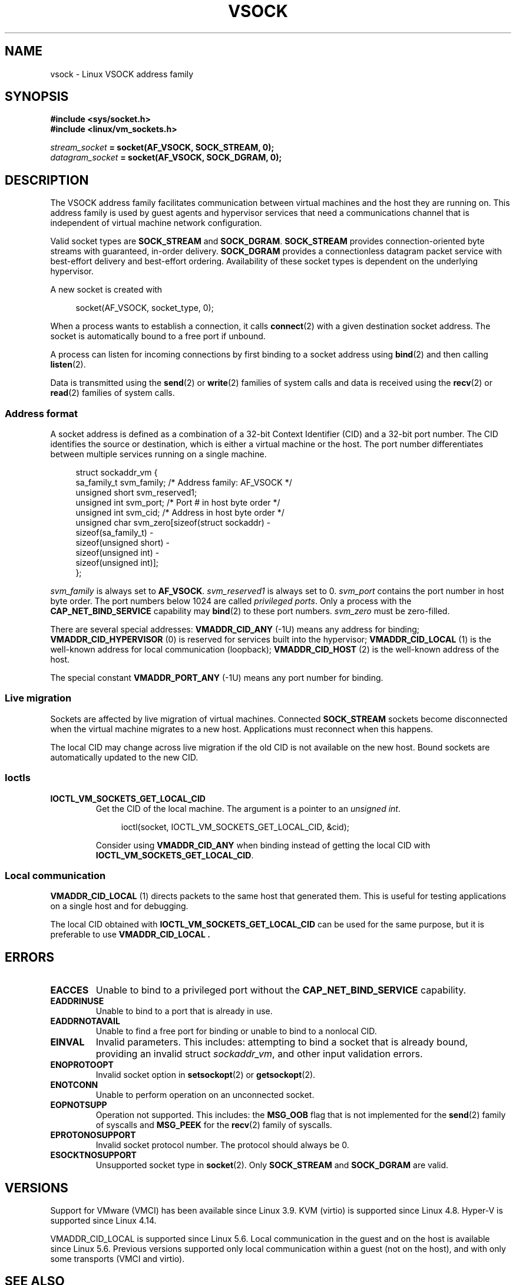 .\" Copyright (C) 2018, Stefan Hajnoczi <stefanha@redhat.com>
.\"
.\" %%%LICENSE_START(VERBATIM)
.\" Permission is granted to make and distribute verbatim copies of this
.\" manual provided the copyright notice and this permission notice are
.\" preserved on all copies.
.\"
.\" Permission is granted to copy and distribute modified versions of this
.\" manual under the conditions for verbatim copying, provided that the
.\" entire resulting derived work is distributed under the terms of a
.\" permission notice identical to this one.
.\"
.\" Since the Linux kernel and libraries are constantly changing, this
.\" manual page may be incorrect or out-of-date.  The author(s) assume no
.\" responsibility for errors or omissions, or for damages resulting from
.\" the use of the information contained herein.  The author(s) may not
.\" have taken the same level of care in the production of this manual,
.\" which is licensed free of charge, as they might when working
.\" professionally.
.\"
.\" Formatted or processed versions of this manual, if unaccompanied by
.\" the source, must acknowledge the copyright and authors of this work.
.\" %%%LICENSE_END
.\"
.TH VSOCK 7 2020-02-09 "Linux" "Linux Programmer's Manual"
.SH NAME
vsock \- Linux VSOCK address family
.SH SYNOPSIS
.B #include <sys/socket.h>
.br
.B #include <linux/vm_sockets.h>
.PP
.IB stream_socket " = socket(AF_VSOCK, SOCK_STREAM, 0);"
.br
.IB datagram_socket " = socket(AF_VSOCK, SOCK_DGRAM, 0);"
.SH DESCRIPTION
The VSOCK address family facilitates communication between virtual machines and
the host they are running on.
This address family is used by guest agents and
hypervisor services that need a communications channel that is independent of
virtual machine network configuration.
.PP
Valid socket types are
.B SOCK_STREAM
and
.BR SOCK_DGRAM .
.B SOCK_STREAM
provides connection-oriented byte streams with guaranteed, in-order delivery.
.B SOCK_DGRAM
provides a connectionless datagram packet service with best-effort delivery and
best-effort ordering.
Availability of these socket types is dependent on the
underlying hypervisor.
.PP
A new socket is created with
.PP
.in +4n
.EX
socket(AF_VSOCK, socket_type, 0);
.EE
.in
.PP
When a process wants to establish a connection, it calls
.BR connect (2)
with a given destination socket address.
The socket is automatically bound to a free port if unbound.
.PP
A process can listen for incoming connections by first binding to a socket
address using
.BR bind (2)
and then calling
.BR listen (2).
.PP
Data is transmitted using the
.BR send (2)
or
.BR write (2)
families of system calls and data is received using the
.BR recv (2)
or
.BR read (2)
families of system calls.
.SS Address format
A socket address is defined as a combination of a 32-bit Context Identifier
(CID) and a 32-bit port number.
The CID identifies the source or destination,
which is either a virtual machine or the host.
The port number differentiates between multiple services running on
a single machine.
.PP
.in +4n
.EX
struct sockaddr_vm {
    sa_family_t    svm_family;     /* Address family: AF_VSOCK */
    unsigned short svm_reserved1;
    unsigned int   svm_port;       /* Port # in host byte order */
    unsigned int   svm_cid;        /* Address in host byte order */
    unsigned char  svm_zero[sizeof(struct sockaddr) \-
                            sizeof(sa_family_t) \-
                            sizeof(unsigned short) \-
                            sizeof(unsigned int) \-
                            sizeof(unsigned int)];
};
.EE
.in
.PP
.I svm_family
is always set to
.BR AF_VSOCK .
.I svm_reserved1
is always set to 0.
.I svm_port
contains the port number in host byte order.
The port numbers below 1024 are called
.IR "privileged ports" .
Only a process with the
.B CAP_NET_BIND_SERVICE
capability may
.BR bind (2)
to these port numbers.
.I svm_zero
must be zero-filled.
.PP
There are several special addresses:
.B VMADDR_CID_ANY
(\-1U)
means any address for binding;
.B VMADDR_CID_HYPERVISOR
(0) is reserved for services built into the hypervisor;
.B VMADDR_CID_LOCAL
(1) is the well-known address for local communication (loopback);
.B VMADDR_CID_HOST
(2)
is the well-known address of the host.
.PP
The special constant
.B VMADDR_PORT_ANY
(\-1U)
means any port number for binding.
.SS Live migration
Sockets are affected by live migration of virtual machines.
Connected
.B SOCK_STREAM
sockets become disconnected when the virtual machine migrates to a new host.
Applications must reconnect when this happens.
.PP
The local CID may change across live migration if the old CID is
not available on the new host.
Bound sockets are automatically updated to the new CID.
.SS Ioctls
.TP
.B IOCTL_VM_SOCKETS_GET_LOCAL_CID
Get the CID of the local machine.
The argument is a pointer to an
.IR "unsigned int" .
.IP
.in +4n
.EX
ioctl(socket, IOCTL_VM_SOCKETS_GET_LOCAL_CID, &cid);
.EE
.in
.IP
Consider using
.B VMADDR_CID_ANY
when binding instead of getting the local CID with
.BR IOCTL_VM_SOCKETS_GET_LOCAL_CID .
.SS Local communication
.B VMADDR_CID_LOCAL
(1) directs packets to the same host that generated them.
This is useful
for testing applications on a single host and for debugging.
.PP
The local CID obtained with
.BR IOCTL_VM_SOCKETS_GET_LOCAL_CID
can be used for the same purpose, but it is preferable to use
.B VMADDR_CID_LOCAL .
.SH ERRORS
.TP
.B EACCES
Unable to bind to a privileged port without the
.B CAP_NET_BIND_SERVICE
capability.
.TP
.B EADDRINUSE
Unable to bind to a port that is already in use.
.TP
.B EADDRNOTAVAIL
Unable to find a free port for binding or unable to bind to a nonlocal CID.
.TP
.B EINVAL
Invalid parameters.
This includes:
attempting to bind a socket that is already bound, providing an invalid struct
.IR sockaddr_vm ,
and other input validation errors.
.TP
.B ENOPROTOOPT
Invalid socket option in
.BR setsockopt (2)
or
.BR getsockopt (2).
.TP
.B ENOTCONN
Unable to perform operation on an unconnected socket.
.TP
.B EOPNOTSUPP
Operation not supported.
This includes:
the
.B MSG_OOB
flag that is not implemented for the
.BR send (2)
family of syscalls and
.B MSG_PEEK
for the
.BR recv (2)
family of syscalls.
.TP
.B EPROTONOSUPPORT
Invalid socket protocol number.
The protocol should always be 0.
.TP
.B ESOCKTNOSUPPORT
Unsupported socket type in
.BR socket (2).
Only
.B SOCK_STREAM
and
.B SOCK_DGRAM
are valid.
.SH VERSIONS
Support for VMware (VMCI) has been available since Linux 3.9.
KVM (virtio) is supported since Linux 4.8.
Hyper-V is supported since Linux 4.14.
.PP
VMADDR_CID_LOCAL is supported since Linux 5.6.
.\" commit ef343b35d46667668a099655fca4a5b2e43a5dfe
Local communication in the guest and on the host is available since Linux 5.6.
Previous versions supported only local communication within a guest
(not on the host), and with only some transports (VMCI and virtio).
.SH SEE ALSO
.BR bind (2),
.BR connect (2),
.BR listen (2),
.BR recv (2),
.BR send (2),
.BR socket (2),
.BR capabilities (7)
.SH COLOPHON
This page is part of release 5.07 of the Linux
.I man-pages
project.
A description of the project,
information about reporting bugs,
and the latest version of this page,
can be found at
\%https://www.kernel.org/doc/man\-pages/.

